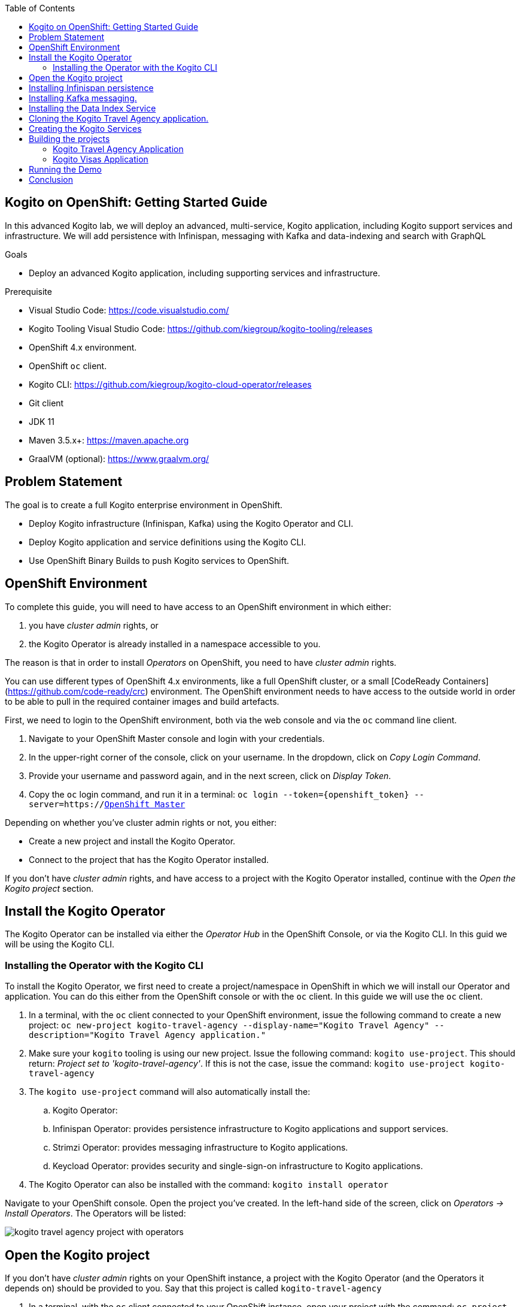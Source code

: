 :scrollbar:
:toc2:
:dmn_github: link:https://github.com/gpe-mw-training/bxms_decision_mgmt_foundations_lab/tree/master/dmn[DMN GitHub repository]
:gitHub_repo: link:https://github.com/gpe-mw-training/bxms_decision_mgmt_foundations_lab[GitHub repository]
:business_central: link:https://localhost:8080/business-central[Business Central]
:openshift_master: link:https://console-openshift-console.apps-crc.testing/[OpenShift Master]
:kie_server: link:https://localhost:8080/kie-server[KIE Server]
:linkattrs:

== Kogito on OpenShift: Getting Started Guide

In this advanced Kogito lab, we will deploy an advanced, multi-service, Kogito application, including Kogito support services and infrastructure.
We will add persistence with Infinispan, messaging with Kafka and data-indexing and search with GraphQL

.Goals
* Deploy an advanced Kogito application, including supporting services and infrastructure.

.Prerequisite
* Visual Studio Code: https://code.visualstudio.com/
* Kogito Tooling Visual Studio Code: https://github.com/kiegroup/kogito-tooling/releases
* OpenShift 4.x environment.
* OpenShift `oc` client.
* Kogito CLI: https://github.com/kiegroup/kogito-cloud-operator/releases
* Git client
* JDK 11
* Maven 3.5.x+: https://maven.apache.org
* GraalVM (optional): https://www.graalvm.org/


== Problem Statement
The goal is to create a full Kogito enterprise environment in OpenShift.

* Deploy Kogito infrastructure (Infinispan, Kafka) using the Kogito Operator and CLI.
* Deploy Kogito application and service definitions using the Kogito CLI.
* Use OpenShift Binary Builds to push Kogito services to OpenShift.

== OpenShift Environment
To complete this guide, you will need to have access to an OpenShift environment in which either:

. you have _cluster admin_ rights, or
. the Kogito Operator is already installed in a namespace accessible to you.

The reason is that in order to install _Operators_ on OpenShift, you need to have _cluster admin_ rights.

You can use different types of OpenShift 4.x environments, like a full OpenShift cluster, or a small [CodeReady Containers](https://github.com/code-ready/crc) environment.
The OpenShift environment needs to have access to the outside world in order to be able to pull in the required container images and build artefacts.

First, we need to login to the OpenShift environment, both via the web console and via the `oc` command line client.

. Navigate to your OpenShift Master console and login with your credentials.
. In the upper-right corner of the console, click on your username. In the dropdown, click on _Copy Login Command_.
. Provide your username and password again, and in the next screen, click on _Display Token_.
. Copy the `oc` login command, and run it in a terminal: `oc login --token={openshift_token} --server=https://{openshift_master}`

Depending on whether you've cluster admin rights or not, you either:

- Create a new project and install the Kogito Operator.
- Connect to the project that has the Kogito Operator installed.

If you don't have _cluster admin_ rights, and have access to a project with the Kogito Operator installed, continue with the _Open the Kogito project_ section.

== Install the Kogito Operator

The Kogito Operator can be installed via either the _Operator Hub_ in the OpenShift Console, or via the Kogito CLI. In this guid we will be using the Kogito CLI.

=== Installing the Operator with the Kogito CLI

To install the Kogito Operator, we first need to create a project/namespace in OpenShift in which we will install our Operator and application.
You can do this either from the OpenShift console or with the `oc` client. In this guide we will use the `oc` client.

. In a terminal, with the `oc` client connected to your OpenShift environment, issue the following command to create a new project: `oc new-project kogito-travel-agency --display-name="Kogito Travel Agency" --description="Kogito Travel Agency application."`
. Make sure your `kogito` tooling is using our new project. Issue the following command: `kogito use-project`. This should return: _Project set to 'kogito-travel-agency'_. If this is not the case, issue the command: `kogito use-project kogito-travel-agency`
. The `kogito use-project` command will also automatically install the:
.. Kogito Operator:
.. Infinispan Operator: provides persistence infrastructure to Kogito applications and support services.
.. Strimzi Operator: provides messaging infrastructure to Kogito applications.
.. Keycload Operator: provides security and single-sign-on infrastructure to Kogito applications.
. The Kogito Operator can also be installed with the command: `kogito install operator`

Navigate to your OpenShift console. Open the project you've created. In the left-hand side of the screen, click on _Operators -> Install Operators_. The Operators will be listed:

image:images/kogito-travel-agency-project-with-operators.png[]

== Open the Kogito project

If you don't have _cluster admin_ rights on your OpenShift instance, a project with the Kogito Operator (and the Operators it depends on) should be provided to you.
Say that this project is called `kogito-travel-agency`

. In a terminal, with the `oc` client connected to your OpenShift instance, open your project with the command: `oc project kogito-travel-agency`.
. Make sure your `kogito` tooling is using our new project. Issue the following command: `kogito use-project`. This should return: _Project set to 'kogito-travel-agency'_. If this is not the case, issue the command: `kogito use-project kogito-travel-agency`


== Installing Infinispan persistence

Kogito persistence is built on-top of the NoSQL key/value store paradigm. By defaul, Kogito services and support services use [Infinispan](https://infinispan.org/) as their persistence provider.
The Kogito Operator depends on, and user, the Infinispan Operator to deploy and manage the Infinispan infrastructure in the Kogito project.

The Infinispan infrastructure can be installed both from the Kogito Operator UI in the OpenShift Console and the `kogito` client. In this guide, we will be using the `kogito` client.

. From a terminal, install the Infinispan infrastructure using the command: `kogito install infinispan`
. Navigate to the Kogito Operator in the OpenShift console. A new `kogito-infra` CR (Custom Resource) will be created:
+
image:images/kogito-install-infinispan.png[]
+
. If we navigate to the Infinispan Operator in the OpenShift Console, we can see the `kogito-infispan` Infinispan CR, which defines the Infispan cluster:
+
image:images/kogito-install-infinispan.png[]
+
. Under _Workloads -> Stateful Sets_, the `kogito-infinispan` _Stateful Set_ is deployed.
+
image:images/kogito-stateful-sets-infinispan.png[]

With the persistence infrastructure deployed, we can continue with the messaging infrastructure

== Installing Kafka messaging.

Kogito services and support services are built on [Quarkus](https://quarkus.io/) (note Kogito services can also be built on top of SpringBoot), and as such use MicroProfile Reactive Messaging specification for messaging.
By default Kogito uses [Apache Kafka](https://kafka.apache.org/) as the messaging provider. The Kogito Operator depends on, and uses, the [Strimzi](https://strimzi.io/) Operator to deploy and manage the Kafka infrastructure in the Kogito project.

The Kafka infrastructure can be installed both from the Kogito Operator UI in the OpenShift Console and the `kogito` client. In this guide, we will use the `kogito` client.

. From a terminal, install the Kafka infrastructure with the command: `kogito install kafka`
. Navigate to the Kogito Operator in the OpenShift console. Navigate to the _Kogito Infra_ tab. Click on the `kogito-infra` CR, and observe that the _Install Kafka_ switch is enabled. I.e. the Kogito Kafka management resides in the same `KogitoInfra` _Custom Resource_ as the Kogito Infispan infra.
+
image:images/kogito-infra-install-kafka.png[]
+
. Navigate to the Strimzi Operator in the OpenShift Console. Observe the `kogito-kafka` CR instance:
+
image:images/kogito-strimzi-kogito-kafka-cr.png[]
+
. Under _Workloads -> Stateful Sets_ we can see the Kafka and Kafka Zookeeper stateful sets deployed:
+
image:images/kogito-stateful-sets-kafka.png[]

With the infrastructure deployed, we can now deploy the Kogito Support Services, in particular the Data Index Service.


== Installing the Data Index Service

The Kogito Data Index Service is responsible for storing all Kogito events related to processes, tasks and domain data. It operates by consuming messages from various Kafka topics, indexing them and storing them into the Infinispan persistence store.
The Data Index Service provides the back bone for all of the Kogito search, insight and management capabilities.

The Data Index Service can be installed both from the Kogito Operator UI in the OpenShift Console and the `kogito` client. In this guide we will use the `kogito` client.

. From a terminal, install the Kogito Data Index Service with the command: `kogito install data-index`
. The response in the terminal states that, because no Infinispan and Kafka information was provided in the command, the required Infinispan and Kafka infrastructure will be automatically deployed if it does not yet exist. However, since we've already deployed this infrastructure, the Kogito Operator will make sure that the Data Index Service is provisioned with the configuration settings required to connect to our existing infrastructure.
+
NOTE: It would have been possible to deploy the entire Kogito Infrastructure by simply deploying the Kogito Data Index Service. However, in this guide we want to be explicit and show you all of the individual components, and their management commands, that build up a Kogito application.
+
. Navigate to the Kogito Operator in the OpenShift console. Navigate to the _Kogito Data Index_ tab. Click on the `kogito-infra` CR, and observe that the _Install Kafka_ switch is enabled. I.e. the Kogito Kafka management resides in the same `KogitoInfra` _Custom Resource_ as the Kogito Infispan infra.
+
image:images/kogito-operator-data-index-cr.png[]
+
. Navigate to _Workloads -> Deployments_ and observe the deployed Data Index Service:
+
image:images/kogito-data-index-deployments.png[]
+
. Navigate to _Networking -> Routes_. Observe the `kogito-data-index` route.
+
image:images/kogito-data-index-route.png[]
+
. Click on the URL in the _Location_ column of the `kogito-data-index` route, which brings you to the Kogito Data Index Service Graph_i_QL interface.
+
image:images/kogito-data-index-graphiql-interface.png[]

We have now deployed the full infrastructure required to run our Kogito Travel Agency application, we can now build and deploy our services.


== Cloning the Kogito Travel Agency application.

The Kogito Travel Agency application is available on Github: https://github.com/kiegroup/kogito-travel-agency-tutorial

The application is comprised of 2 Kogito services/applications:

- Travel Agency: the application in which you book a travel
- Visas: the application in which a visa, if required, is managed

The BPMN2 diagrams of these two Kogito Services is shown below:

image:images/kogito-travel-agency-bpmn.png[]
image:image/kogito-visas-bpmn.pngp[]

As can be seen from the diagrams, the semantics of the `kogito-travel-agency` processes is to book a trip, including flight and hotel, to a destination on a given date.
A ruleset defines whether a visa is required for the given destination. The visa approval logic is implemented by the `kogito-visas` service.

These 2 services expose RESTful APIs, which are fully generated from the project's business assets (BPMN2 process definitions in this case).
Internally they communicate via messaging, in particular Apache Kafka. Also the logic to interact with Kafka to produce and consume messages is fully generated from the BPMN2 process definitions.

To work with the Kogito Travel Agency application and deploy it into our `kogito-travel-agency` project in OpenShift, we first need to clone it to our local system.

. In a terminal, move to a directory in which you would like to clone and store the Kogito Travel Agency application.
. Execute the following command to clone the repository to your local filesystem: `git clone https://github.com/kiegroup/kogito-travel-agency-tutorial.git`

The cloned repository contains a number of different projects, each of them increasing in complexity. In this guide, we will be using the projects `08-kogito-travel-agency` and `08-kogito-visas`, as these are the most elaborate.


== Creating the Kogito Services

To deploy our Kogito application to OpenShift, we can again use the Kogito Operator to provision the OpenShift resources our application requires:

. BuildConfig:
.. In this guide we will be using a Binary Build, a build in which we locally build the application and push the built application to the OpenShift Build to be packaged into the runtime container image.
.. Kogito also supports S2I, or Source-to-Image, builds, which build the application in a Build on OpenShift and then pass the built application to the next OpenShift build to be packaged into the runtime container image.
. ImageStream: an image stream comprises one or more container images identified by tags.
. DeploymentConfig: describes the desired state of a of the Kogito application application as a Pod template.
. Service: a Kubernetes internal load-balancer to serve the application Pods.
. Route: exposes the Service at a hostname.

To deploy a Kogito service/application that supports binary builds, we can again use the Kogito Operator.

. In a terminal, create a new Kogito Service for the `kogito-travel-agency` application using the following command:
+
----
kogito deploy-service kogito-travel-agency --install-infinispan=Always --install-kafka=Always -e MP_MESSAGING_OUTGOING_VISAAPPLICATIONS_BOOTSTRAP_SERVERS= -e MP_MESSAGING_INCOMING_VISASAPPROVED_BOOTSTRAP_SERVERS= -e MP_MESSAGING_INCOMING_VISASREJECTED_BOOTSTRAP_SERVERS= -e MP_MESSAGING_OUTGOING_KOGITO_PROCESSINSTANCES_EVENTS_BOOTSTRAP_SERVERS= -e MP_MESSAGING_OUTGOING_KOGITO_USERTASKINSTANCES_EVENTS_BOOTSTRAP_SERVERS= -e MP_MESSAGING_OUTGOING_KOGITO_VARIABLES_EVENTS_BOOTSTRAP_SERVERS=
----
+
[NOTE]
====
We specify the environment variables that we want the Operator to populate with the values of the current environment. In this case we specify the environment variables that configure the location of the Kafka bootstrap servers.
When the _Deployment Config_ of our service is created, the Operator will configure these environment variables to point to the location of the Kafka environment we deployed earlier.
====

. Navigate to the Kogito Operator in the OpenShift console. Navigate to the _Kogito Service_ tab. Click on the `kogito-travel-agency` CR.
. Navigate to _Builds -> Build Configs_, observe that a new `kogito-travel-agency-binary` `BuildConfig` has been created.
. Go back to the terminal, and create a new Kogito Service for the `kogito-visas` application with the following command:
+
----
kogito deploy-service kogito-visas --install-infinispan=Always --install-kafka=Always -e MP_MESSAGING_INCOMING_VISAAPPLICATIONS_BOOTSTRAP_SERVERS= -e MP_MESSAGING_OUTGOING_VISASAPPROVED_BOOTSTRAP_SERVERS= -e MP_MESSAGING_OUTGOING_VISASREJECTED_BOOTSTRAP_SERVERS= -e MP_MESSAGING_OUTGOING_KOGITO_PROCESSINSTANCES_EVENTS_BOOTSTRAP_SERVERS= -e MP_MESSAGING_OUTGOING_KOGITO_USERTASKINSTANCES_EVENTS_BOOTSTRAP_SERVERS= -e MP_MESSAGING_OUTGOING_KOGITO_VARIABLES_EVENTS_BOOTSTRAP_SERVERS=
----
. Navigate to the Kogito Operator in the OpenShift console. Navigate to the _Kogito Service_ tab. Click on the `kogito-visas` CR.
. Navigate to _Builds -> Build Configs_, observe that a new `kogito-visas-binary` `BuildConfig` has been created.

[NOTE]
====
The Operator will dynamically create the `DeploymentConfig`, `Service` and `Route` for our applications when their first build has successfully completed.
====

## Building the projects

Before we can deploy our application onto OpenShift, we first need to compile and build the binaries.

[NOTE]
====
Kogito provides an S2I, or Source-to-Image, build configuration that allows one to build the project directly from a Git repository on the OpenShift platform itself.
In this guide however, we will be building our project locally to show the _developer experience_ of working with a Kogito project on a development machine and pushing to the cloud.
====

Since the Kogito Travel Agency application is built on Quarkus, we provide 2 ways in which we can build and compile the project:

. JDK-mode: This is a standard Maven build, and will package the application as a _runner_ JAR and its dependencies (stored in a _libs_ folder)
. Native-mode: This mode requires the GraalVM and SubstrateVM frameworks to build and compile the application into a native executable for your system.

In this guide we will use the JDK-mode as the standard build mode. In the extra section of this guide we will discuss how to compile native executables of the application that are suitable for cloud deployments.

### Kogito Travel Agency Application

. Navigate to the `08-kogito-travel-agency` directory: `cd 08-kogito-travel-agency`
. Build the project using Maven with the following command: `mvn clean package`
. Inspect the `target` folder that has been created: `ls target` (Linux/macOS) or `dir target` (Windows)

You should see the following output:

image:images/kogito-travel-agency-ls-target.png[]

The directory contains, among other things:

. `kogito-travel-agency-1.0-SNAPSHOT.jar`: containing just the classes and resources of the projects, it’s the regular artifact produced by the Maven build.
. `kogito-travel-agency-1.0-SNAPSHOT-runner.jar`: being an executable jar. Be aware that it’s not an über-jar as the dependencies are copied into the `target/lib` directory.
. `lib`: directory containing the project dependencies.

The _runner_ JAR and the library directory are needed for the Kogito Travel Agency Binary Build on OpenShift.
However, the Kogito Binary Build allows us to send the entire `target` directory to the builder image.
The builder image will filter out the required assets to run and successfully complete the build.

. From the `08-kogito-travel-agency` directory, run the following command to push the artefacts to OpenShift and start the Binary Build of the application:
+
----
$ oc start-build kogito-travel-agency-binary --from-dir=target/
----
+
You will see the following output:
+
----
Uploading directory "target/" as binary input for the build ...
....
Uploading finished
build.build.openshift.io/kogito-travel-agency-1 started
----

. Check the logs of the builder pod:
+
----
$ oc logs -f build/kogito-travel-agency-binary-1
----
+
. Once your binary build is finished, it will push the result to the `kogito-travel-agency` ImageStream (the ImageStream that was created by the Operator), which will trigger a new deployment.
. Navigate to _Workloads -> Deployment Configs -> kogito-travel-agency_. Observe that a new deployment is being provisioned.
. Navigate to _Networking -> Routes_. Click on the URL in the Location column of the `kogito-travel-agency`, which will bring you to the main page of the Kogito Travel Agency application.
+
image:images/kogito-travel-agency-application.png[]

. Alternatively, the route of the application can also be retrieved via the `oc` client:
+
----
oc get route/kogito-travel-agency
----
+
Which will show an output similar to this:
+
----
NAME                   HOST/PORT                                                                                        PATH   SERVICES               PORT   TERMINATION   WILDCARD
kogito-travel-agency   kogito-travel-agency-kogito-travel-agency.apps.cluster-rdam-dbe2.rdam-dbe2.example.opentlc.com          kogito-travel-agency   http                 None
----


### Kogito Visas Application

We can now do the same for the `kogito-visas` application.

. Navigate to the `08-kogito-visas` directory: `cd 08-kogito-visas`
. Build the project using Maven with the following command: `mvn clean package`
. After the Maven build has finished, run the following command to push the artefacts to OpenShift and start the Binary Build of the application:
+
----
$ oc start-build kogito-visas-binary --from-dir=target/
----
+
You will see the following output:
+
----
Output
Uploading directory "target/" as binary input for the build ...
....
Uploading finished
build.build.openshift.io/kogito-visas-1 started
----
+
. Check the logs of the builder pod:
+
----
$ oc logs -f build/kogito-visas-binary-1
----
+
. Once your binary build is finished, it will push the result to the `kogito-visas` ImageStream (the ImageStream that was created by the Operator), which will trigger a new deployment.
. Navigate to _Workloads -> Deployment Configs -> kogito-visas_, Observe that a new deployment is being provisioned.
. Navigate to _Networking -> Routes_. Click on the URL in the Location column of the `kogito-visas`, which will bring you to the main page of the Kogito Travel Agency application.
+
image:images/kogito-visas-app.png[]
. Again, alternatively, the route of the application can also be retrieved via the `oc` client:
+
----
oc get route/kogito-visas
----
+
Which will show an output similar to this:
+
----
NAME           HOST/PORT                                                                                PATH   SERVICES       PORT   TERMINATION   WILDCARD
kogito-visas   kogito-visas-kogito-travel-agency.apps.cluster-rdam-dbe2.rdam-dbe2.example.opentlc.com          kogito-visas   http                 None
----


== Running the Demo

In this section we will walk you through running the Kogito Travel Agency demo/tutorial you've just provisioned to OpenShift.

As stated earlier, the aim of the application is to book a trip to a certain destination, including flight and hotel.
A ruleset defines whether a visa is required for the given destination. The visa approval logic is implemented by the `kogito-visas` service.

We will now walk through the end-to-end scenario in which a user books a trip to the United States, and requires a visa.

. In the OpenShift Console, with your `kogito-travel-agency` project selected, navigate to _Networking -> Routes_ and click on the _Location_ of the `kogito-travel-agency` application to navigate to the application's UI.
+
image:images/openshift-kogito-routes.png[]
+
image:images/kogito-travel-agency-application.png[]
. Click on the `+ Plan new trip` button to create a new trip.
. Fill in the following details. To make sure that our trip requires a visa we set the _Nationality_ to `Polish` and the destination _Country_ of the trip to `US`:
image:images/kogito-travel-agency-plan-new-trip.png[]
. The new trip will be shown in the UI. Note that this data is coming from the
+
image:images/kogito-travel-agency-new-trip-created.png[]
. In the new trip, click on the `Tasks` button to open the tasks of this process.
+
image:images/kogito-travel-agency-task-visaapplication.png[]
. Click on the `Apply` button. In the next screen enter a random _Passport number_ and a _Duration_ of `40`. Click on the _Submit application_ button.
+
image:images/kogito-travel-agency-task-visaapplication-form.png[]
. In the OpenShift Console, with your `kogito-travel-agency` project selected, navigate to _Networking -> Routes_ and click on the _Location_ of the `kogito-visas` application to navigate to the application's UI. You will see the visa application listed. Note that this process was started via a message sent through Apache Kafka from the Travel Agency application to the Visas application.
+
image:images/kogito-visas-application.png[]
. Click on the _Approval_ button. In the pop-up form, click on the _Approve_ button to approve the visa application.
+
image:images/kogito-visas-task-approval.png[]
. Go back to the _Kogito Travel Application_, you will see that the visa has been approved:
+
image:images/kogito-travel-agency-visa-approved.png[]
. Click on the _Tasks_ button. In the pop-up, click on the _Complete_ button.
+
image:images/kogito-travel-agency-task-confirm-travel.png[]
. The travel is now complete.
+
image:images/kogito-travel-agency-travel-complete.png[]

With the application completed, we can now inspect the data that created and stored by the DataIndex Service.
In Kogito, the _Data Index Service_ allows us to search on _domain data_. In the case of our application, we can therefore search, for example, for `Travels` and `VisaApplications`.
Kogito also allows us to search for `ProcessInstances` and `UserTaskInstances` if we want to have a more technical view of the underlying processes and tasks.

Furthermore, the _GraphQL_ interface also allows us to do complex, full-text, searches over our business data.

. In the OpenShift Console, with your `kogito-travel-agency` project selected, navigate to _Networking -> Routes_ and click on the _Location_ of the `kogito-data-index` application to navigate to the Graph_i_QL interface of the _Data Index Service_.
+
image:images/kogito-data-index-graphiql.png[]
. Use the following GraphQL query to retrieve details about our trip:
+
----
{ Travels {
  id, traveller {
    email
    firstName
    lastName
    nationality
  }, trip {
    begin
    city
    country
    end
    visaRequired
  }
}
----
+
image:images/kogito-data-index-travels.png[]
. We can also add a query that only retrieves with a `lastName` _like_ `Chop*`.
+
----
{ Travels (where: {traveller: {lastName: {like: "Chop*"}}}) {
  id, traveller {
    email
    firstName
    lastName
    nationality
  }, trip {
    begin
    city
    country
    end
    visaRequired
  }
} }
----
. Next, use the following query to retrieve the `VisaApplications` and their details:
+
----
{ VisaApplications {
  visaApplication {
    approved
    city
    country
    duration
    firstName
    lastName
    nationality
    passportNumber
  }
} }
----
+
image:images/kogito-data-index-visaapplications.png[]

Having looked at the domain data, we can now look at a more technical data via the `ProcessInstances` and `UserTaskInstances`.

. Enter the following query in the _Data Index Service_ UI to list all `ProcessInstances`:
+
----
{ ProcessInstances {
  id,
  processId,
  processName,
  state,
  nodes {
    name,
    type,
    enter,
    exit
  }
} }
----
+
image:images/kogito-data-index-process-instances.png[]
. To search for `UserTaskInstances`, we can use the following query:
+
----
{ UserTaskInstances {
  name,
  priority,
  processId,
  processInstanceId
} }
----
+
image:images/kogito-data-index-usertask-instances.png[]

== Conclusion

In this guide you've walked through the setup and provisioning of a Kogito application on OpenShift.
You have seen how the _Kogito Operator_ configures and manages the lifecycle of the Kogito infrastucture components and support services, like _Infinispan_ (persistence), _Apache Kafka_ (messaging) and the _Data Index Service_ (search).

After compiling the two projects, you've used the Kogito Binary Build functionality to package the Kogito application in two containers on OpenShift.

Finally, you've run the full demo, demonstrating the process, rules, messaging, and search capabilities of cloud-native business automation with Kogito and Quarkus on OpenShift.
